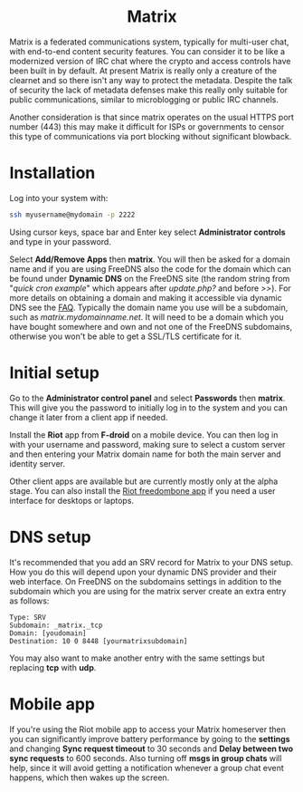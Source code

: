 #+TITLE:
#+AUTHOR: Bob Mottram
#+EMAIL: bob@freedombone.net
#+KEYWORDS: freedombone, matrix
#+DESCRIPTION: How to use Matrix
#+OPTIONS: ^:nil toc:nil
#+HTML_HEAD: <link rel="stylesheet" type="text/css" href="freedombone.css" />

#+BEGIN_CENTER
[[file:images/logo.png]]
#+END_CENTER

#+BEGIN_EXPORT html
<center>
<h1>Matrix</h1>
</center>
#+END_EXPORT

#+BEGIN_CENTER
[[file:images/matrix_riotweb.jpg]]
#+END_CENTER

Matrix is a federated communications system, typically for multi-user chat, with end-to-end content security features. You can consider it to be like a modernized version of IRC chat where the crypto and access controls have been built in by default. At present Matrix is really only a creature of the clearnet and so there isn't any way to protect the metadata. Despite the talk of security the lack of metadata defenses make this really only suitable for public communications, similar to microblogging or public IRC channels.

Another consideration is that since matrix operates on the usual HTTPS port number (443) this may make it difficult for ISPs or governments to censor this type of communications via port blocking without significant blowback.

* Installation
Log into your system with:

#+begin_src bash
ssh myusername@mydomain -p 2222
#+end_src

Using cursor keys, space bar and Enter key select *Administrator controls* and type in your password.

Select *Add/Remove Apps* then *matrix*. You will then be asked for a domain name and if you are using FreeDNS also the code for the domain which can be found under *Dynamic DNS* on the FreeDNS site (the random string from "/quick cron example/" which appears after /update.php?/ and before />>/). For more details on obtaining a domain and making it accessible via dynamic DNS see the [[./faq.html][FAQ]]. Typically the domain name you use will be a subdomain, such as /matrix.mydomainname.net/. It will need to be a domain which you have bought somewhere and own and not one of the FreeDNS subdomains, otherwise you won't be able to get a SSL/TLS certificate for it.

* Initial setup
Go to the *Administrator control panel* and select *Passwords* then *matrix*. This will give you the password to initially log in to the system and you can change it later from a client app if needed.

Install the *Riot* app from *F-droid* on a mobile device. You can then log in with your username and password, making sure to select a custom server and then entering your Matrix domain name for both the main server and identity server.

Other client apps are available but are currently mostly only at the alpha stage. You can also install the [[./app_riot.html][Riot freedombone app]] if you need a user interface for desktops or laptops.

* DNS setup
It's recommended that you add an SRV record for Matrix to your DNS setup. How you do this will depend upon your dynamic DNS provider and their web interface. On FreeDNS on the subdomains settings in addition to the subdomain which you are using for the matrix server create an extra entry as follows:

#+begin_src text
Type: SRV
Subdomain: _matrix._tcp
Domain: [youdomain]
Destination: 10 0 8448 [yourmatrixsubdomain]
#+end_src

You may also want to make another entry with the same settings but replacing *tcp* with *udp*.

* Mobile app
If you're using the Riot mobile app to access your Matrix homeserver then you can significantly improve battery performance by going to the *settings* and changing *Sync request timeout* to 30 seconds and *Delay between two sync requests* to 600 seconds. Also turning off *msgs in group chats* will help, since it will avoid getting a notification whenever a group chat event happens, which then wakes up the screen.
